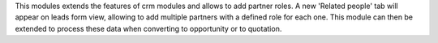 This modules extends the features of crm modules and allows to add partner
roles.
A new 'Related people' tab will appear on leads form view, allowing to add
multiple partners with a defined role for each one.
This module can then be extended to process these data when converting to
opportunity or to quotation.
